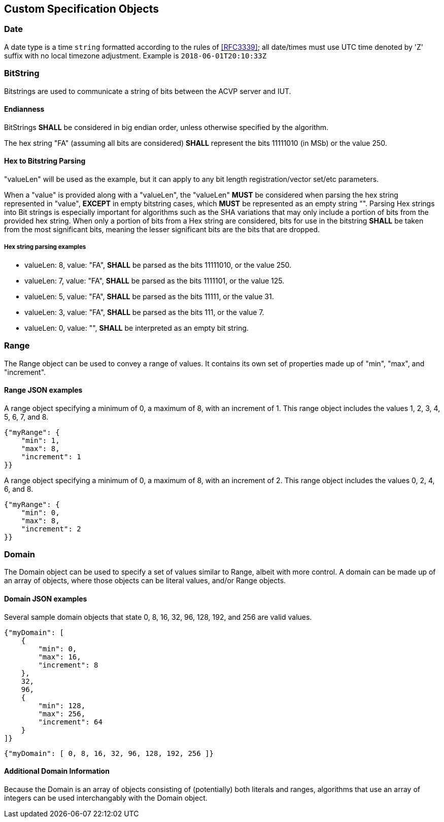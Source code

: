 
== Custom Specification Objects

[[dateType]]
=== Date

A date type is a time `string` formatted according to the rules of <<RFC3339>>; all date/times must use UTC time denoted by 'Z' suffix with no local timezone adjustment. Example is `2018-06-01T20:10:33Z`

=== BitString

Bitstrings are used to communicate a string of bits between the ACVP server and IUT.

==== Endianness

BitStrings *SHALL* be considered in big endian order, unless otherwise specified by the algorithm.

The hex string "FA" (assuming all bits are considered) *SHALL* represent the bits
11111010 (in MSb) or the value 250.

==== Hex to Bitstring Parsing

"valueLen" will be used as the example, but it can apply to any bit length registration/vector set/etc parameters.

When a "value" is provided along with a "valueLen", the "valueLen" *MUST* be considered when parsing the hex string represented in "value", *EXCEPT* in empty bitstring cases, which *MUST* be represented as an empty string "". Parsing Hex strings into Bit strings is especially important for algorithms such as the SHA variations that may only include a portion of bits from the provided hex string. When only a portion of bits from a Hex string are considered, bits for use in the bitstring *SHALL* be taken from the most significant bits, meaning the lesser significant bits are the bits that are dropped.

===== Hex string parsing examples

*  valueLen: 8, value: "FA", *SHALL* be parsed as the bits 11111010, or the value 250.
*  valueLen: 7, value: "FA", *SHALL* be parsed as the bits 1111101, or the value 125.
*  valueLen: 5, value: "FA", *SHALL* be parsed as the bits 11111, or the value 31.
*  valueLen: 3, value: "FA", *SHALL* be parsed as the bits 111, or the value 7.
*  valueLen: 0, value: "", *SHALL* be interpreted as an empty bit string.

=== Range

The Range object can be used to convey a range of values. It contains its own set of properties made up of "min", "max", and "increment".

==== Range JSON examples

A range object specifying a minimum of 0, a maximum of 8, with an increment of 1. This
range object includes the values 1, 2, 3, 4, 5, 6, 7, and 8.

[source,json]
....
{"myRange": {
    "min": 1,
    "max": 8,
    "increment": 1
}}
....

A range object specifying a minimum of 0, a maximum of 8, with an increment of 2. This range object includes the values 0, 2, 4, 6, and 8.

[source,json]
....
{"myRange": {
    "min": 0,
    "max": 8,
    "increment": 2
}}
....

=== Domain

The Domain object can be used to specify a set of values similar to Range, albeit with more control. A domain can be made up of an array of objects, where those objects can be literal values, and/or Range objects.

==== Domain JSON examples

Several sample domain objects that state 0, 8, 16, 32, 96, 128, 192, and 256 are valid values.

[source,json]
....
{"myDomain": [
    {
        "min": 0,
        "max": 16,
        "increment": 8
    },
    32,
    96,
    {
        "min": 128,
        "max": 256,
        "increment": 64
    }
]}
....

[source,json]
....

{"myDomain": [ 0, 8, 16, 32, 96, 128, 192, 256 ]}
....

==== Additional Domain Information

Because the Domain is an array of objects consisting of (potentially) both literals and ranges, algorithms that use an array of integers can be used interchangably with the Domain object.

